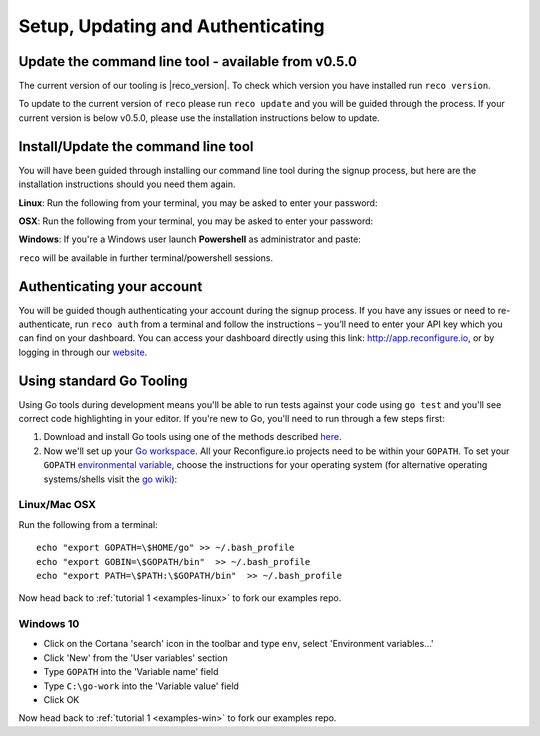 Setup, Updating and Authenticating
==================================

Update the command line tool - available from v0.5.0
------------------------------------------------------------
The current version of our tooling is |reco_version|. To check which version you have installed run ``reco version``.

To update to the current version of ``reco`` please run ``reco update`` and you will be guided through the process. If your current version is below v0.5.0, please use the installation instructions below to update.

.. _install:

Install/Update the command line tool
------------------------------
You will have been guided through installing our command line tool during the signup process, but here are the installation instructions should you need them again.

**Linux**: Run the following from your terminal, you may be asked to enter your password:

.. subst-code-block::

    curl -LO https://s3.amazonaws.com/reconfigure.io/reco/releases/reco-|reco_version|-x86_64-linux.zip \
    && unzip reco-|reco_version|-x86_64-linux.zip \
    && sudo mv reco /usr/local/bin

**OSX**: Run the following from your terminal, you may be asked to enter your password:

.. subst-code-block::


    curl -LO https://s3.amazonaws.com/reconfigure.io/reco/releases/reco-|reco_version|-x86_64-apple-darwin.zip \
    && unzip reco-|reco_version|-x86_64-apple-darwin.zip \
    && sudo mv reco /usr/local/bin

**Windows**: If you're a Windows user launch **Powershell** as administrator and paste:

.. subst-code-block::

  Invoke-WebRequest https://s3.amazonaws.com/reconfigure.io/reco/releases/reco-|reco_version|-x86_64-pc-windows.zip -OutFile reco-|reco_version|-x86_64-pc-windows.zip;
  Expand-Archive -Path reco-|reco_version|-x86_64-pc-windows.zip -DestinationPath C:\reco -Force;
  setx PATH "$env:path;C:\reco" -m;

``reco`` will be available in further terminal/powershell sessions.

Authenticating your account
-----------------------------
You will be guided though authenticating your account during the signup process. If you have any issues or need to re-authenticate, run ``reco auth`` from a terminal and follow the instructions – you’ll need to enter your API key which you can find on your dashboard. You can access your dashboard directly using this link: http://app.reconfigure.io, or by logging in through our `website <https://reconfigure.io/>`_.

.. _gotools:

Using standard Go Tooling
-------------------------
Using Go tools during development means you'll be able to run tests against your code using ``go test`` and you'll see correct code highlighting in your editor. If you're new to Go, you'll need to run through a few steps first:

1. Download and install Go tools using one of the methods described `here <https://golang.org/doc/install>`_.
2. Now we'll set up your `Go workspace <https://golang.org/doc/code.html#Workspaces>`_. All your Reconfigure.io projects need to be within your ``GOPATH``. To set your ``GOPATH`` `environmental variable <https://golang.org/doc/code.html#GOPATH>`_, choose the instructions for your operating system (for alternative operating systems/shells visit the `go wiki <https://github.com/golang/go/wiki/SettingGOPATH>`_):

Linux/Mac OSX
^^^^^^^^^^^^^^
Run the following from a terminal::

    echo "export GOPATH=\$HOME/go" >> ~/.bash_profile
    echo "export GOBIN=\$GOPATH/bin"  >> ~/.bash_profile
    echo "export PATH=\$PATH:\$GOPATH/bin"  >> ~/.bash_profile

Now head back to :ref:`tutorial 1 <examples-linux>` to fork our examples repo.

Windows 10
^^^^^^^^^^
* Click on the Cortana 'search' icon in the toolbar and type ``env``, select 'Environment variables...'
* Click 'New' from the 'User variables' section
* Type ``GOPATH`` into the 'Variable name' field
* Type ``C:\go-work`` into the 'Variable value' field
* Click OK

Now head back to :ref:`tutorial 1 <examples-win>` to fork our examples repo.
